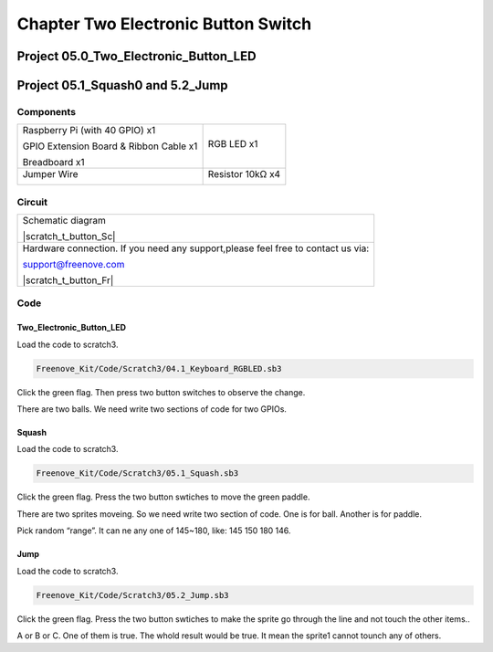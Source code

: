 ################################################################
Chapter Two Electronic Button Switch
################################################################

Project 05.0_Two_Electronic_Button_LED
****************************************************************

Project 05.1_Squash0 and 5.2_Jump
****************************************************************

Components
================================================================

+------------------------------------------------------+------------------------------------------------------+
|    Raspberry Pi (with 40 GPIO) x1                    |   RGB LED x1                                         |
|                                                      |                                                      |   
|    GPIO Extension Board & Ribbon Cable x1            |       |button-small|                                 |
|                                                      |                                                      |
|    Breadboard x1                                     |                                                      |
+------------------------------------------------------+------------------------------------------------------+
|   Jumper Wire                                        |  Resistor 10kΩ x4                                    |
|                                                      |                                                      |
|   |jumper-wire|                                      |    |res-10k|                                         |        
+------------------------------------------------------+------------------------------------------------------+

.. |jumper-wire| image:: ../_static/imgs/jumper-wire.png
.. |res-10k| image:: ../_static/imgs/res-10K-hori.png
.. |button-small| image:: ../_static/imgs/button-small.jpg
    :width: 30%

Circuit 
================================================================

+------------------------------------------------------------------------------------------------+
|   Schematic diagram                                                                            |
|                                                                                                |
|   |scratch_t_button_Sc|                                                                        |
+------------------------------------------------------------------------------------------------+
|   Hardware connection. If you need any support,please feel free to contact us via:             |
|                                                                                                |
|   support@freenove.com                                                                         |
|                                                                                                |
|   |scratch_t_button_Fr|                                                                        |
+------------------------------------------------------------------------------------------------+

.. |ADS7830-Schematic-3| image:: ../_static/imgs/scratch_t_button_Sc.png
.. |ADS7830-fritizing-3| image:: ../_static/imgs/scratch_t_button_Fr.png

Code
================================================================

Two_Electronic_Button_LED
----------------------------------------------------------------

Load the code to scratch3.

.. code-block:: console

    Freenove_Kit/Code/Scratch3/04.1_Keyboard_RGBLED.sb3

Click the green flag. Then press two button switches to observe the change. 

There are two balls. We need write two sections of code for two GPIOs.

.. image:: ../_static/imgs/scratch_t_button_code.png
    :align: center

Squash
----------------------------------------------------------------

Load the code to scratch3.

.. code-block:: console

    Freenove_Kit/Code/Scratch3/05.1_Squash.sb3

Click the green flag. Press the two button swtiches to move the green paddle.

There are two sprites moveing. So we need write two section of code. One is for ball. Another is for paddle.

.. image:: ../_static/imgs/scratch_t_button_code1.png
    :align: center

Pick random “range”. It can ne any one of 145~180, like: 145 150 180 146.

Jump
----------------------------------------------------------------

Load the code to scratch3.

.. code-block:: console

    Freenove_Kit/Code/Scratch3/05.2_Jump.sb3

Click the green flag. Press the two button swtiches to make the sprite go through the line and not touch the other items..

.. image:: ../_static/imgs/scratch_t_button_code3.png
    :align: center

A or B or C. One of them is true. The whold result would be true. It mean the sprite1 cannot tounch any of others.

